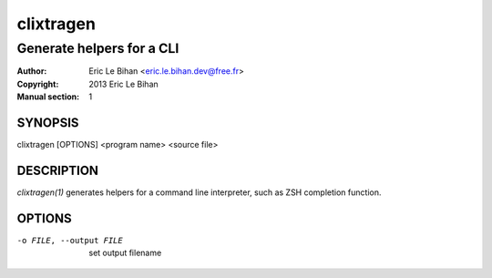==========
clixtragen
==========

--------------------------
Generate helpers for a CLI
--------------------------

:Author: Eric Le Bihan <eric.le.bihan.dev@free.fr>
:Copyright: 2013 Eric Le Bihan
:Manual section: 1

SYNOPSIS
========

clixtragen [OPTIONS] <program name> <source file>

DESCRIPTION
===========

`clixtragen(1)` generates helpers for a command line interpreter, such as ZSH
completion function.

OPTIONS
=======

-o FILE, --output FILE          set output filename

.. vim: ft=rst

